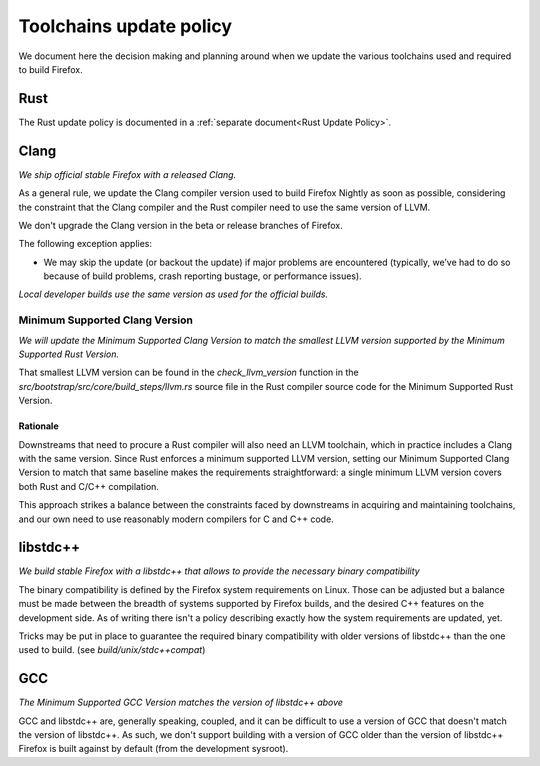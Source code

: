 .. _build_toolchains-update-policy:

========================
Toolchains update policy
========================

We document here the decision making and planning around when we update the
various toolchains used and required to build Firefox.

Rust
====

The Rust update policy is documented in a
:ref:`separate document<Rust Update Policy>`.

Clang
=====

*We ship official stable Firefox with a released Clang.*

As a general rule, we update the Clang compiler version used to build Firefox
Nightly as soon as possible, considering the constraint that the Clang compiler
and the Rust compiler need to use the same version of LLVM.

We don't upgrade the Clang version in the beta or release branches of Firefox.

The following exception applies:

- We may skip the update (or backout the update) if major problems are
  encountered (typically, we’ve had to do so because of build problems, crash
  reporting bustage, or performance issues).

*Local developer builds use the same version as used for the official builds.*

Minimum Supported Clang Version
-------------------------------

*We will update the Minimum Supported Clang Version to match the smallest LLVM
version supported by the Minimum Supported Rust Version.*

That smallest LLVM version can be found in the `check_llvm_version` function in
the `src/bootstrap/src/core/build_steps/llvm.rs` source file in the Rust
compiler source code for the Minimum Supported Rust Version.

Rationale
^^^^^^^^^

Downstreams that need to procure a Rust compiler will also need an LLVM
toolchain, which in practice includes a Clang with the same version. Since Rust
enforces a minimum supported LLVM version, setting our Minimum Supported Clang
Version to match that same baseline makes the requirements straightforward: a
single minimum LLVM version covers both Rust and C/C++ compilation.

This approach strikes a balance between the constraints faced by downstreams in
acquiring and maintaining toolchains, and our own need to use reasonably modern
compilers for C and C++ code.

libstdc++
=========

*We build stable Firefox with a libstdc++ that allows to provide the necessary
binary compatibility*

The binary compatibility is defined by the Firefox system requirements on Linux.
Those can be adjusted but a balance must be made between the breadth of systems
supported by Firefox builds, and the desired C++ features on the development
side. As of writing there isn't a policy describing exactly how the system
requirements are updated, yet.

Tricks may be put in place to guarantee the required binary compatibility with
older versions of libstdc++ than the one used to build.
(see `build/unix/stdc++compat`)

GCC
===

*The Minimum Supported GCC Version matches the version of libstdc++ above*

GCC and libstdc++ are, generally speaking, coupled, and it can be difficult to
use a version of GCC that doesn't match the version of libstdc++. As such, we
don't support building with a version of GCC older than the version of
libstdc++ Firefox is built against by default (from the development sysroot).
